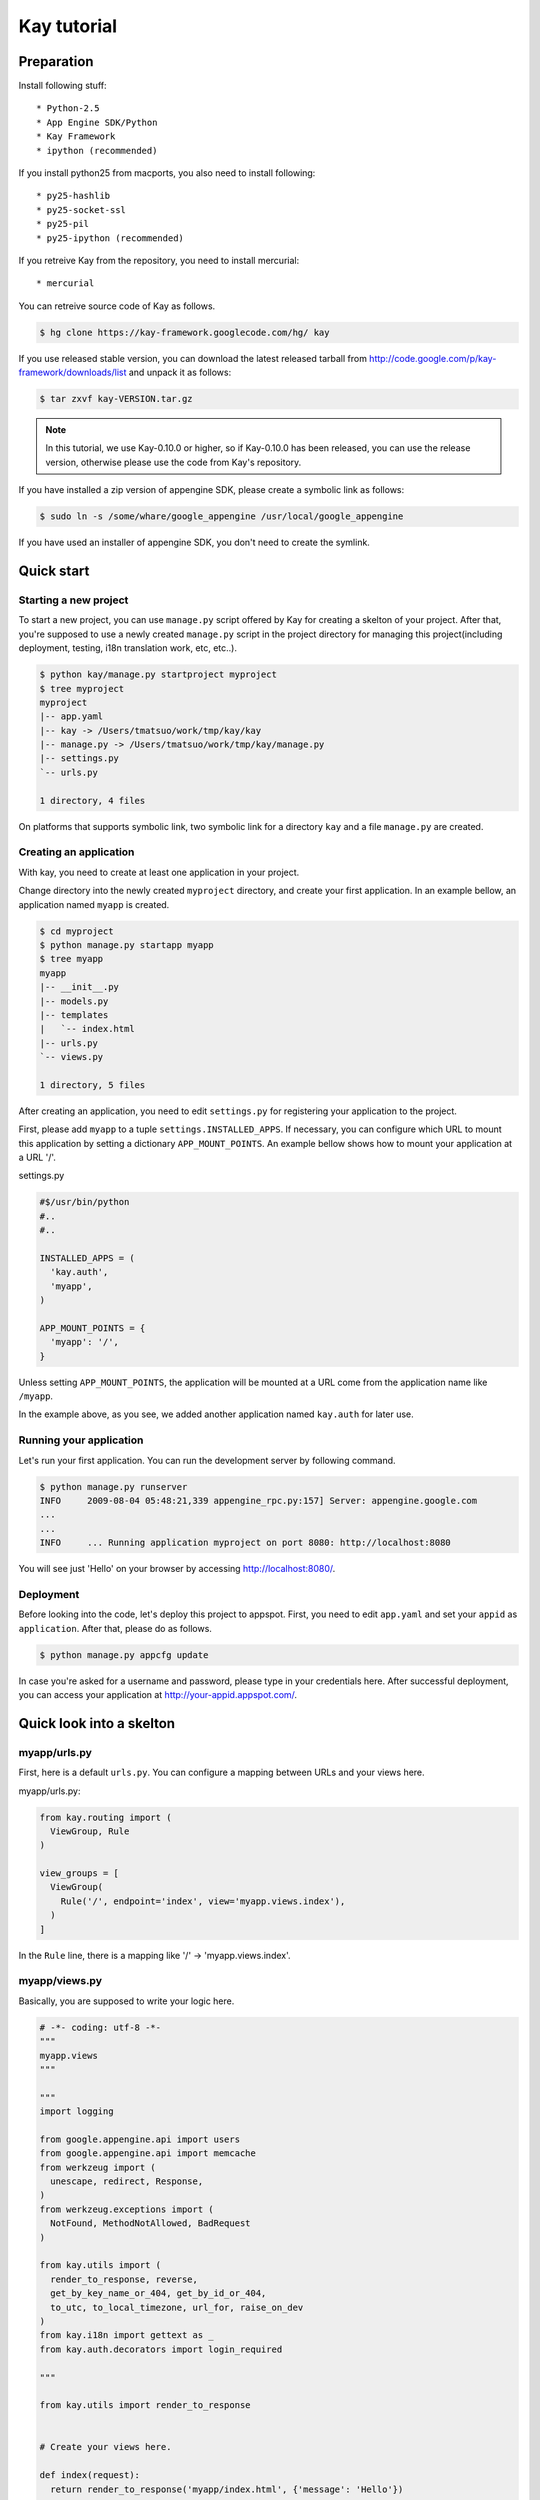 ============
Kay tutorial
============

Preparation
-----------

Install following stuff::

  * Python-2.5
  * App Engine SDK/Python
  * Kay Framework
  * ipython (recommended)

If you install python25 from macports, you also need to install following::

  * py25-hashlib
  * py25-socket-ssl
  * py25-pil
  * py25-ipython (recommended)

If you retreive Kay from the repository, you need to install mercurial::

  * mercurial

You can retreive source code of Kay as follows.

.. code-block:: bash

  $ hg clone https://kay-framework.googlecode.com/hg/ kay

If you use released stable version, you can download the latest
released tarball from
http://code.google.com/p/kay-framework/downloads/list and unpack it as
follows:

.. code-block:: bash

   $ tar zxvf kay-VERSION.tar.gz

.. Note::

   In this tutorial, we use Kay-0.10.0 or higher, so if Kay-0.10.0 has
   been released, you can use the release version, otherwise please
   use the code from Kay's repository.

If you have installed a zip version of appengine SDK, please create a
symbolic link as follows:

.. code-block:: bash

   $ sudo ln -s /some/whare/google_appengine /usr/local/google_appengine    

If you have used an installer of appengine SDK, you don't need to
create the symlink.

Quick start
-----------

Starting a new project
======================

To start a new project, you can use ``manage.py`` script offered by
Kay for creating a skelton of your project. After that, you're
supposed to use a newly created ``manage.py`` script in the project
directory for managing this project(including deployment, testing,
i18n translation work, etc, etc..).

.. code-block:: bash

   $ python kay/manage.py startproject myproject
   $ tree myproject
   myproject
   |-- app.yaml
   |-- kay -> /Users/tmatsuo/work/tmp/kay/kay
   |-- manage.py -> /Users/tmatsuo/work/tmp/kay/manage.py
   |-- settings.py
   `-- urls.py

   1 directory, 4 files

On platforms that supports symbolic link, two symbolic link for a
directory ``kay`` and a file ``manage.py`` are created.

Creating an application
=======================

With kay, you need to create at least one application in your project.

Change directory into the newly created ``myproject`` directory, and
create your first application. In an example bellow, an application
named ``myapp`` is created.

.. code-block:: bash

   $ cd myproject
   $ python manage.py startapp myapp
   $ tree myapp
   myapp
   |-- __init__.py
   |-- models.py
   |-- templates
   |   `-- index.html
   |-- urls.py
   `-- views.py

   1 directory, 5 files

After creating an application, you need to edit ``settings.py`` for
registering your application to the project.

First, please add ``myapp`` to a tuple ``settings.INSTALLED_APPS``. If
necessary, you can configure which URL to mount this application by
setting a dictionary ``APP_MOUNT_POINTS``. An example bellow shows how
to mount your application at a URL '/'.

settings.py

.. code-block:: python

  #$/usr/bin/python
  #..
  #..

  INSTALLED_APPS = (
    'kay.auth',
    'myapp',
  )

  APP_MOUNT_POINTS = {
    'myapp': '/',
  }

Unless setting ``APP_MOUNT_POINTS``, the application will be mounted
at a URL come from the application name like ``/myapp``. 

In the example above, as you see, we added another application named
``kay.auth`` for later use.

Running your application
========================

Let's run your first application. You can run the development server
by following command.

.. code-block:: bash

  $ python manage.py runserver
  INFO     2009-08-04 05:48:21,339 appengine_rpc.py:157] Server: appengine.google.com
  ...
  ...
  INFO     ... Running application myproject on port 8080: http://localhost:8080


You will see just 'Hello' on your browser by accessing
http://localhost:8080/.


Deployment
==========

Before looking into the code, let's deploy this project to
appspot. First, you need to edit ``app.yaml`` and set your ``appid``
as ``application``. After that, please do as follows.

.. code-block:: bash

  $ python manage.py appcfg update

In case you're asked for a username and password, please type in your
credentials here. After successful deployment, you can access your
application at http://your-appid.appspot.com/.


Quick look into a skelton
-------------------------

myapp/urls.py
=============

First, here is a default ``urls.py``. You can configure a mapping
between URLs and your views here.

myapp/urls.py:

.. code-block:: python

   from kay.routing import (
     ViewGroup, Rule
   )

   view_groups = [
     ViewGroup(
       Rule('/', endpoint='index', view='myapp.views.index'),
     )
   ]

In the ``Rule`` line, there is a mapping like '/' ->
'myapp.views.index'.

myapp/views.py
==============

Basically, you are supposed to write your logic here.

.. code-block:: python

   # -*- coding: utf-8 -*-
   """
   myapp.views
   """

   """
   import logging

   from google.appengine.api import users
   from google.appengine.api import memcache
   from werkzeug import (
     unescape, redirect, Response,
   )
   from werkzeug.exceptions import (
     NotFound, MethodNotAllowed, BadRequest
   )

   from kay.utils import (
     render_to_response, reverse,
     get_by_key_name_or_404, get_by_id_or_404,
     to_utc, to_local_timezone, url_for, raise_on_dev
   )
   from kay.i18n import gettext as _
   from kay.auth.decorators import login_required

   """

   from kay.utils import render_to_response


   # Create your views here.

   def index(request):
     return render_to_response('myapp/index.html', {'message': 'Hello'})

In the beginning of this file, there are import examples which you may
often use, so you can copy/paste these lines if you need. In the body,
there is a view function.

Basically, with Kay, you're supposed to write functions for
implementing application logics. Actually, view can be an object which
has a __call__() method (that means callable), but in this tutorial,
we define just functions for a time being.

index(request):

   View functions must be receive a ``Request`` object as its first
   argument. According to your configuration, a view function can have
   additional keyword argument, though index() method here is not.

   View functions must return a ``Response`` object. In the first
   example, we use a function ``render_to_response`` which is for
   creating a ``Response`` object from an html template and context
   values.


myapp/templates/index.html
==========================

The last one is an html template.

.. code-block:: html

   <!DOCTYPE HTML PUBLIC "-//W3C//DTD HTML 4.01 Transitional//EN" "http://www.w3.org/TR/html4/loose.dtd">
   <html>
   <head>
   <meta http-equiv="Content-Type" content="text/html; charset=UTF-8">
   <title>Top Page - myapp</title>
   </head>
   <body>
   {{ message }}
   </body>
   </html>

A template engine which is used in Kay is jinja2. Please remember
following two things about jinja2 first.

* To display a context value passed from your view, wrap a name of the
  value with ``{{}}``. You can call functions by adding
  parenthesis(and of course you can add arguments inside the
  parenthessis) as well as just displaying the value.

* You can use ``{% %}`` style tags for describing control structures and commands to jinja2 like ``{% if ... %} {% else %} {% endif %}``,  for loops, and ``{% extends "base_templates.html" %}``.

Here is an example usage of ``{% if %}``.

.. code-block:: html

   <!DOCTYPE HTML PUBLIC "-//W3C//DTD HTML 4.01 Transitional//EN" "http://www.w3.org/TR/html4/loose.dtd">
   <html>
   <head>
   <meta http-equiv="Content-Type" content="text/html; charset=UTF-8">
   <title>Top Page - myapp</title>
   </head>
   <body>
   {% if message %}
     <div id="message">
       {{ message }}
     </div>
   {% endif %}
   </body>
   </html>

In above example, we wrap a displaying part of a message with a 'div',
and using ``{% if %}`` allows us to display the message div only when
the message has a certain value.

Please keep in mind these two syntaxes for the time being.

Authentication
--------------

To enable the user authentication feature, youo need to install a middleware for authentication. Kay has various authentication backends. We'll use an authentication backend for Google Account in this tutorial.


Configuration
=============

First, you need to add ``MIDDLEWARE_CLASES`` including
``kay.auth.middleware.AuthenticationMiddleware``. 

.. code-block:: python

   MIDDLEWARE_CLASSES = (
     'kay.auth.middleware.AuthenticationMiddleware',
   )

Don't forget the comma after the middleware definition because when a
tuple has only one element, you need to place a comma after the
element explicitly.

After that, the auth module certainly work properly, I'd recommend you
define a model for storing information of a user. If you want to have
additional information later and so on, you can easily do this by your
own model.

If you use the authentication against Google Account and you want to
define own model, you need to extend ``kay.auth.models.GoogleUser``
and set the name of this extended model to
``settings.AUTH_USER_MODEL`` as a string.

myapp.models:

.. code-block:: python

   from google.appengine.ext import db
   from kay.auth.models import GoogleUser

   class MyUser(GoogleUser):
     pass

settings.py

.. code-block:: python

   AUTH_USER_MODEL = 'myapp.models.MyUser'


How to use
==========

request.user
++++++++++++

Once you enable the authentication middleware, it will add ``user``
attribute to the request object. If a user visiting web sites are
signed in, the content of the user attribute is an entity of the User
model, otherwise an instance of a class
``kay.auth.models.AnonymousUser``.

Here are common attributes and methods between those classes.

* is_admin

  This attribute indicates if the user is an administrator as a
  boolean value.

* is_anonymous()

  This method returns False if the user is signed in, otherwise, True.

* is_authenticated()

  This method returns True if the user is signed in, otherwise, False.


An example usage in template
++++++++++++++++++++++++++++

Let's put a fragment of code like following.

.. code-block:: html

   <div id="greeting">
     {% if request.user.is_anonymous() %}
       <a href="{{ create_login_url() }}">login</a>
     {% else %}
       Hello {{ request.user }}! <a href="{{ create_logout_url() }}">logout</a>
     {% endif %}
   </div>

This part of code will show a link for the login screen if the user
doesn't sign in, otherwise, a link for signing out.

Decorators
++++++++++

To protect a page from anonymous access, you can use following
decorators.  You can use ``kay.auth.decorators.login_required`` for
the page needs just an authorization and can use
``kay.auth.decorators.admin_required`` if the page has an admin
restriction.

Example:

.. code-block:: python

   from kay.utils import render_to_response
   from kay.auth.decorators import login_required

   # Create your views here.

   @login_required
   def index(request):
     return render_to_response('myapp/index.html', {'message': 'Hello'})

Let's confirm that you're recested to sign in when accessing the index
page.

ゲストブックの実装 - Step 1


Guestbook implementation - Step 1
---------------------------------

In this tutorial, we're gonna create a simple guestbook. I will
introduce various features as much as possible thorough out the
tutorial.

Firstly, let's look through a basic usage of Models ans Forms.

Model Definition
================

To define models, you can basically use appengine's db module
directly. Additionally there are special properties in ``kay.db``
package.

Here is a simple model for the guestbook.

myapp/models.py:

.. code-block:: python

   from google.appengine.ext import db
   from kay.auth.models import GoogleUser
   import kay.db

   # ...

   class Comment(db.Model):
     user = kay.db.OwnerProperty()
     body = db.TextProperty(required=True)
     created = db.DateTimeProperty(auto_now_add=True)

``kay.db.OwnerProperty`` which is difined in an attribute ``usser`` is
a property specially offerred by Kay. This is a property for storing a
key of a user who sines in automatically.

``body`` is a property for storing comment body itself, and
``created`` stores a date at which the comment is created
automatically.


Form definition
===============

Next, let's create a form for comment submission. Certainly you can
write an html form directly in your html templates, considering a
validation, I'd recommend you to create your form by using
``kay.utils.forms`` package.

There is no restriction about where to define your forms though,
``myapp/forms.py`` is one of appropriate places.

myapp/forms.py:

.. code-block:: python

   # -*- coding: utf-8 -*-

   from kay.utils import forms

   class CommentForm(forms.Form):
     body = forms.TextField("Your Comment", required=True)

You can define a form by creating a class that extends
``kay.utils.forms.Form``. In this example, ``body`` is an instance of
``form.TextField`` class. The first argument will become a label of a
generated form. If you specify ``required`` as True, the field will be
a mandatry field.

For more details about this form library, please refer to a `document
<http://kay-docs-jp.shehas.net/forms_reference.html>`_ about
``kay.utils.forms`` package.


View definition
===============

Let's write a view with these models and forms.

myapp/views.py:

.. code-block:: python

   # -*- coding: utf-8 -*-
   """
   myapp.views
   """

   from werkzeug import redirect

   from kay.utils import (
     render_to_response, url_for
   )
   from kay.auth.decorators import login_required

   from myapp.models import Comment
   from myapp.forms import CommentForm

   # Create your views here.

   @login_required
   def index(request):
     form = CommentForm()
     if request.method == "POST" and form.validate(request.form):
       comment = Comment(body=form['body'])
       comment.put()
       return redirect(url_for('myapp/index'))
     return render_to_response('myapp/index.html',
			       {'form': form.as_widget()})

You can see the new import statement of four lines:
``werkzeug.redirect``, ``kay.utils.url_for``, and newly created models
and forms. You can see that this view creates a form and validate
values from a form if the request method is POST.

After the validation succeeds, this view creates a new entity of
``Comment``, and redirect to the top page.

``url_for`` is a function for URL reverse lookup, and returns a URL
for an endpoint which is given as an argument. Let's look back the
default urls.py.

.. code-block:: python

   view_groups = [
     ViewGroup(
       Rule('/', endpoint='index', view='myapp.views.index'),
     )
   ]

In this ``urls.py``, we set 'index' as an endpoint. Hawever, when it
comes to reverse lookup, we used 'myapp/index'. Actually Kay adds an
application name and a slash to an endpoint automatically in order to
avoid conflicts between endpoints from multiple applications.

So, you need to specify an endpoint like ``app_name/endpoint``.


Template
========

.. code-block:: html

   <!DOCTYPE HTML PUBLIC "-//W3C//DTD HTML 4.01 Transitional//EN" "http://www.w3.org/TR/html4/loose.dtd">
   <html>
   <head>
   <meta http-equiv="Content-Type" content="text/html; charset=UTF-8">
   <title>Top Page - myapp</title>
   </head>
   <body>
     <div id="greeting">
       {% if request.user.is_anonymous() %}
	 <a href="{{ create_login_url() }}">login</a>
       {% else %}
	 Hello {{ request.user }}! <a href="{{ create_logout_url() }}">logout</a>
       {% endif %}
     </div>

     <div id="main_form">
       {{ form()|safe }}
     </div>
   </body>
   </html>

Now you can store comments submitted from the form to the datastore.

Let's try submitting on the development server. After submitting some
comments, you can visit http://localhost:8080/_ah/admin for viewing
contents of the datastore.

kind が ``myapp_comment`` というのが今回作成したコメントのエンティティ
です。kind にもアプリケーション名が前置されている事がわかります。デフォ
ルトでは Kay は クラス名 にアプリケーション名を前置して、さらに
lowercase したものを kind として使用します。この挙動を抑制するには
``settings.py`` にて ``ADD_APP_PREFIX_TO_KIND`` を False に設定します。

ゲストブックの実装 - Step 2
---------------------------

現在の実装だと投稿しても表示されないので実感がわきません。そこで最新20
件のコメントを表示するようにしてみましょう。

クエリーを使用する
==================

myapp/views.py:

.. code-block:: python

   ITEMS_PER_PAGE = 20

   # Create your views here.

   @login_required
   def index(request):
     form = CommentForm()
     if request.method == "POST" and form.validate(request.form):
       comment = Comment(body=form['body'])
       comment.put()
       return redirect(url_for('myapp/index'))
     query = Comment.all().order('-created')
     comments = query.fetch(ITEMS_PER_PAGE)
     return render_to_response('myapp/index.html',
			       {'form': form.as_widget(),
				'comments': comments})

このコードでは、テンプレートに対して、最新20件のコメントを渡しています。

テンプレート内でのループ
========================

テンプレートで受け取ったコメントを表示しましょう。

myapp/templates/index.html:

.. code-block:: html

  {% if comments %}
    <div id="comment_list">
      <ul>
      {% for comment in comments %}
        <li>{{ comment.body }}
          <span class="author"> by {{ comment.user }}</span>
      {% endfor %}
      </ul>
    </div>
  {% endif %}

フォームを表示している部分の下に上記コードを追加しましょう。これで最新
20件のコメントが表示されるようになりました。

ゲストブックの実装 - Step 3
---------------------------

コメント投稿時に予め設定してあるカテゴリーを選べるようにしましょう。

モデルフォーム
==============

まずはカテゴリーを保存するモデルを作り ``Comment`` クラスにもプロパティ
を追加しましょう。

myapp/models.py:

.. code-block:: python

   class Category(db.Model):
     name = db.StringProperty(required=True)

     def __unicode__(self):
       return self.name

   class Comment(db.Model):
     user = kay.db.OwnerProperty()
     category = db.ReferenceProperty(Category)
     body = db.StringProperty(required=True, verbose_name=u'Your Comment')
     created = db.DateTimeProperty(auto_now_add=True)


次にフォームですが、プロパティが増える度にフォームの実装も変更しなけれ
ばならないのは面倒なので、モデルからフォームを自動生成できる仕組みを使
いましょう。

モデルからフォームを自動生成するには
``kay.utils.forms.modelform.ModelForm`` クラスを継承したフォームを作成
します。

.. code-block:: python

   # -*- coding: utf-8 -*-

   from kay.utils import forms
   from kay.utils.forms.modelform import ModelForm

   from myapp.models import Comment

   class CommentForm(ModelForm):
     class Meta:
       model = Comment
       exclude = ('user', 'created')

``ModelForm`` の使いかたはまず ``ModelForm`` を継承したクラスを作成しま
す。次にその中に内部クラス ``Meta`` を定義する事で設定を行います。
``Meta`` 内で有効な attribute は下記の通りです。

* model

  フォーム生成の元にするモデルクラスを指定します。

* exclude

  モデルクラスに定義されているプロパティの中で、フォームに表示しないも
  のをタプルで指定します。次の ``fields`` とは排他的で、どちらか一方し
  か設定できません。

* fields

  モデルクラスに定義されているプロパティの中で、フォームに表示するもの
  をタプルで指定します。 ``fields`` に定義されていないプロパティは表示
  されません。上記の ``exclude`` とは排他的で、どちらか一方しか設定でき
  ません。

* help_texts

  フォームフィールドにヘルプ文字列を与える時に使用します。フィールドの
  名前をキーにした辞書として設定します。

管理用スクリプト
================

この段階で、カテゴリーを選ぶフォームはできているのですが、まだカテゴリー
がありませんので、セレクトボックスには選択肢がありません。これは少し寂
しいので、カテゴリーを追加しましょう。ここでは、カスタムの管理用スクリ
プトを追加してカテゴリーを追加できるようにしてみます。

``myapp/management.py`` というファイルを下記の内容で作成しましょう。

.. code-block:: python

   # -*- coding: utf-8 -*-

   from google.appengine.ext import db

   from kay.management.utils import (
     print_status, create_db_manage_script
   )
   from myapp.models import Category

   categories = [
     u'Programming',
     u'Testing',
     u'Management',
   ]

   def create_categories():
     entities = []
     for name in categories:
       entities.append(Category(name=name))
     db.put(entities)
     print_status("Categories are created successfully.")

   def delete_categories():
     db.delete(Category.all().fetch(100))
     print_status("Categories are deleted successfully.")

   action_create_categories = create_db_manage_script(
     main_func=create_categories, clean_func=delete_categories,
     description="Create 'Category' entities")

うまくできると、 ``python manage.py`` の出力に下記のエントリが追加され
ます::

  create_categories:
    Create 'Category' entities

    -a, --appid                   string    
    -h, --host                    string    
    -p, --path                    string    
    --no-secure
    -c, --clean

下記のようにして ``Category`` のエンティティを三つ追加できます。

* GAE にデプロイしたアプリに対して実行するには

  $ python manage.py create_categories

* 起動している開発用サーバーに対して実行するには

  $ python manage.py create_categories -h localhost:8080 --no-secure

``Category`` を追加した後で、アプリケーションにアクセスしてみましょう。
三つの選択肢が選べるようになっていれば成功です。

いくつかコメントをカテゴリを指定して投稿し、データストアビューアーで確
認してみましょう。

.. Note::

   管理用スクリプトを追加する方法について詳しく知るには `カスタムの管理
   用スクリプトを書く方法
   <http://kay-docs-jp.shehas.net/manage_py.html#id4>`_ を参考にしてく
   ださい。


カテゴリーの表示
================

コメントの一覧にカテゴリーを表示するようにしてみましょう。コメントの一
覧を表示している部分を下記のように変更します。

.. code-block:: python

     {% if comments %}
       <div id="comment_list">
	 <ul>
	 {% for comment in comments %}
	   <li>{{ comment.body }}
	     <span class="author"> by {{ comment.user }}</span>
	     {% if comment.category %}
	       <br>
	       <span class="category"> in {{ comment.category.name }}</span>
	     {% endif %}
	 {% endfor %}
	 </ul>
       </div>
     {% endif %}


CRUDの自動生成
==============

次にこのカテゴリを管理する画面を作成してみます。管理者のみがアクセス可
能な、カテゴリの追加・削除・変更ができる画面を作成します。

まず ``Category`` 用のフォームを作成します。

myapp/forms.py:

.. code-block:: python

   # -*- coding: utf-8 -*-

   from kay.utils import forms
   from kay.utils.forms.modelform import ModelForm

   from myapp.models import (
     Comment, Category
   )

   class CommentForm(ModelForm):
     class Meta:
       model = Comment
       exclude = ('user', 'created')

   class CategoryForm(ModelForm):
     class Meta:
       model = Category

``Category`` をインポートし、新たに ``CategoryForm`` を定義しています。

次に myapp/urls.py を下記のように変更します。

.. code-block:: python

   from kay import generics
   from kay.routing import (
     ViewGroup, Rule
   )

   class CategoryCRUDViewGroup(generics.CRUDViewGroup):
     model = 'myapp.models.Category'
     form = 'myapp.forms.CategoryForm'
     authorize = generics.admin_required

   view_groups = [
     ViewGroup(
       Rule('/', endpoint='index', view='myapp.views.index'),
     ),
     CategoryCRUDViewGroup(),
   ]

最後に ``settings.py`` の ``MIDDLEWARE_CLASSES`` に
``kay.utils.flash.FlashMiddleware`` を追加します。

.. code-block:: python

   MIDDLEWARE_CLASSES = (
     'kay.auth.middleware.AuthenticationMiddleware',
     'kay.utils.flash.FlashMiddleware',
   )

これで http://localhost:8080/category/list にアクセスするとカテゴリーの
リストが表示されるはずです。追加や編集などを試してみてください。

.. Note::

   CRUDの自動生成について、さらに詳しくは `汎用ビューグループ
   <http://kay-docs-jp.shehas.net/generic_views.html>`_ をご覧下さい。


カテゴリー削除時の対処
======================

既に気づいた方もいらっしゃるかも知れませんが、この段階で、コメントが一
つ以上属しているカテゴリーを削除すると、コメントの表示時にエラーになっ
てしまいます。

ここでは、カスケードデリートを実装するために ``db_hook`` の仕組みを使用
しましょう。

もしエラーになってしまった方は、当該のコメントをデータストアビューアー
から消去するか、開発用サーバーを一度止めて ``python manage.py
runserver -c`` と -c を付けてデータを全削除し、再度カテゴリー・コメント
を作成してから進んでください。


まずは ``settings.py`` で ``db_hook`` の仕組みを有効にします。

.. code-block:: python

   USE_DB_HOOK = True

次に下記のようにして myapp/__init__.py でフック関数を登録します。

myapp/__init__.py:

.. code-block:: python

   # -*- coding: utf-8 -*-
   # Kay application: myapp

   from google.appengine.ext import db

   from kay.utils.db_hook import register_pre_delete_hook

   from myapp.models import (
     Comment, Category
   )

   def cascade_delete(key):
     entities = Comment.all(keys_only=True).filter('category =', key).fetch(2000)
     db.delete(entities)

   register_pre_delete_hook(cascade_delete, Category)

ここでは ad-hoc に 2000 件のみ取得して消去していますが、実際にきちんと
実装するにはもう少しがんばってください。

この状態でカテゴリーを消去すると、そのカテゴリーに属するコメントもそれ
に伴って削除されるはずです。

.. Note::

   db_hook 機能についてさらに詳しくは `db_hook 機能を使用する
   <http://kay-docs-jp.shehas.net/db_hook.html>`_ をご覧下さい。


ゲストブックの実装 - Step 4
---------------------------

次にアプリケーションを国際化してみましょう。Kay では gettext ベースの国
際化機能が備わっています。

国際化を有効にする
==================

まずは ``settings.py`` で ``USE_I18N`` を True に設定します。

.. code-block:: python

   USE_I18N = True

この段階で、中途半端に国際化されている事と思います。accept_language で
日本語を優先した状態でアクセスすると、トップページの ``submit`` が ``送
信`` に変わっている事がわかります。

国際化のためにメッセージをマークする
====================================

まずはフォームに表示するフィールドのタイトルをマークします。

myapp/models.py:

.. code-block:: python

   # -*- coding: utf-8 -*-
   # myapp.models

   from google.appengine.ext import db
   from kay.auth.models import GoogleUser
   import kay.db
   from kay.i18n import lazy_gettext as _

   # Create your models here.

   class MyUser(GoogleUser):
     pass

   class Category(db.Model):
     name = db.StringProperty(required=True, verbose_name=_(u'Name'))

     def __unicode__(self):
       return self.name

   class Comment(db.Model):
     user = kay.db.OwnerProperty()
     category = db.ReferenceProperty(Category, verbose_name=_(u'Category'))
     body = db.StringProperty(required=True, verbose_name=_(u'Your Comment'))
     created = db.DateTimeProperty(auto_now_add=True)

``kay.i18n.lazy_gettext`` を ``_`` として import しています。更にフォー
ムに表示するフィールドには ``verbose_name`` という引数を渡すようにして、
値を ``_()`` の呼び出しで囲んでおきます。

.. Note::

   詳しくは説明しせんが、大雑把に言うと models.py や forms.py では
   ``lazy_gettext`` を使用します。views.py の中では ``gettext`` を使用
   します。

次はテンプレート内部の文字列をマークしましょう。ここでは練習のため二つ
の方法を試します。

myapp/templates/index.html:

.. code-block:: html

     <div id="greeting">
       {% if request.user.is_anonymous() %}
	 <a href="{{ create_login_url() }}">{{ _('login') }}</a>
       {% else %}
	 Hello {{ request.user }}! <a href="{{ create_logout_url() }}">
	   {% trans %}logout{% endtrans %}
	 </a>
       {% endif %}
     </div>

翻訳を作成する
==============

下記のコマンドでマークした文字列を抽出します。

.. code-block:: bash

   $ python manage.py extract_messages -a
   Running on Kay-0.10.0
   Extracting from /Users/tmatsuo/work/kay-tutorial/myproject/myapp
   myapp/__init__.py
   myapp/forms.py
   myapp/management.py
   myapp/models.py
   myapp/urls.py
   myapp/views.py
   myapp/templates/index.html
   All done.

日本語用の po ファイルを作成します。

.. code-block:: bash

   $ python manage.py add_translations -a -l ja
   Running on Kay-0.10.0
   Creating myapp/i18n/ja/LC_MESSAGES/messages.po.
   Cant open file. Skipped myapp/i18n/jsmessages.pot.
   Created catalog for ja
   Cant open file. Skipped /Users/tmatsuo/work/kay-tutorial/myproject/i18n/messages.pot.
   Cant open file. Skipped /Users/tmatsuo/work/kay-tutorial/myproject/i18n/jsmessages.pot.
   Created catalog for ja

myapp/i18n/ja/LC_MESSAGES/messages.po をエディタで編集します。

.. code-block:: po

   # Japanese translations for PROJECT.
   # Copyright (C) 2010 Takashi Matsuo
   # This file is distributed under the same license as the PROJECT project.
   # FIRST AUTHOR <EMAIL@ADDRESS>, 2010.
   #
   msgid ""
   msgstr ""
   "Project-Id-Version: myproject-0.1\n"
   "Report-Msgid-Bugs-To: tmatsuo@candit.jp\n"
   "POT-Creation-Date: 2010-05-06 16:39+0900\n"
   "PO-Revision-Date: 2010-05-06 16:39+0900\n"
   "Last-Translator: FULL NAME <EMAIL@ADDRESS>\n"
   "Language-Team: ja <LL@li.org>\n"
   "Plural-Forms: nplurals=1; plural=0\n"
   "MIME-Version: 1.0\n"
   "Content-Type: text/plain; charset=utf-8\n"
   "Content-Transfer-Encoding: 8bit\n"
   "Generated-By: Babel None\n"

   #: myapp/models.py:15
   msgid "Name"
   msgstr "カテゴリー名"

   #: myapp/models.py:22
   msgid "Category"
   msgstr "カテゴリー"

   #: myapp/models.py:23
   msgid "Your Comment"
   msgstr "コメント"

   #: myapp/templates/index.html:11
   msgid "login"
   msgstr "ログイン"

   #: myapp/templates/index.html:14
   msgid "logout"
   msgstr "ログアウト"

.. Note::

   このファイルは文字コードを UTF-8 で保存してください。

上記のように編集した後に、このファイルをコンパイルします。

.. code-block:: bash

   $ python manage.py compile_translations -a
   Running on Kay-0.10.0
   Compiling myapp/i18n
   Compiling myapp/i18n/ja/LC_MESSAGES/messages.po 
   All done.
   i18n folder missing

これでアプリケーションにアクセスすれば、翻訳文字列を準備した場所では日
本語が表示されているはずです。
